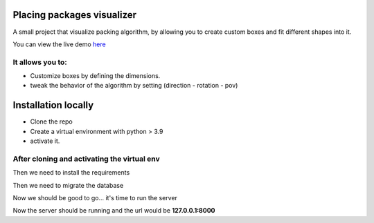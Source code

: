 Placing packages visualizer
==============================

A small project that visualize packing algorithm, by allowing you 
to create custom boxes and fit different shapes into it. 


You can view the live demo `here <https://waseemalpha.pythonanywhere.com/>`_


It allows you to:
-----------------

- Customize boxes by defining the dimensions.
- tweak the behavior of the algorithm by setting (direction - rotation - pov)


Installation locally
====================

* Clone the repo
* Create a virtual environment with python > 3.9
* activate it.

After cloning and activating the virtual env
---------------------------------------------

.. code-block::
    > cd alpha-augmented

Then we need to install the requirements

.. code-block::
    pip install -r requirements.txt

Then we need to migrate the database

.. code-block::
    python manage.py migrate

Now we should be good to go... it's time to run the server

.. code-block::
    python manage.py runserver


Now the server should be running and the url would be **127.0.0.1:8000**
